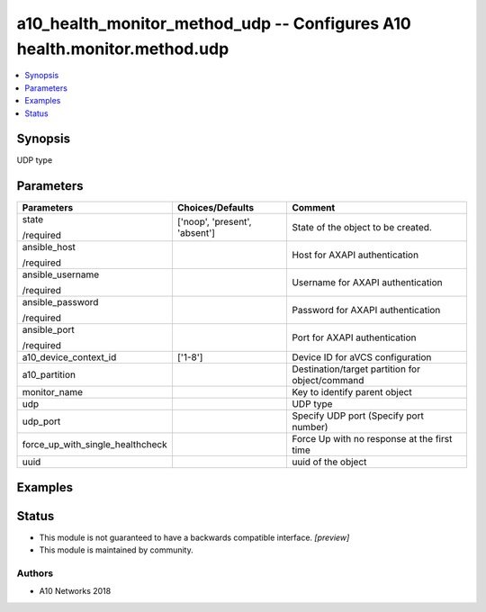 .. _a10_health_monitor_method_udp_module:


a10_health_monitor_method_udp -- Configures A10 health.monitor.method.udp
=========================================================================

.. contents::
   :local:
   :depth: 1


Synopsis
--------

UDP type






Parameters
----------

+----------------------------------+-------------------------------+-------------------------------------------------+
| Parameters                       | Choices/Defaults              | Comment                                         |
|                                  |                               |                                                 |
|                                  |                               |                                                 |
+==================================+===============================+=================================================+
| state                            | ['noop', 'present', 'absent'] | State of the object to be created.              |
|                                  |                               |                                                 |
| /required                        |                               |                                                 |
+----------------------------------+-------------------------------+-------------------------------------------------+
| ansible_host                     |                               | Host for AXAPI authentication                   |
|                                  |                               |                                                 |
| /required                        |                               |                                                 |
+----------------------------------+-------------------------------+-------------------------------------------------+
| ansible_username                 |                               | Username for AXAPI authentication               |
|                                  |                               |                                                 |
| /required                        |                               |                                                 |
+----------------------------------+-------------------------------+-------------------------------------------------+
| ansible_password                 |                               | Password for AXAPI authentication               |
|                                  |                               |                                                 |
| /required                        |                               |                                                 |
+----------------------------------+-------------------------------+-------------------------------------------------+
| ansible_port                     |                               | Port for AXAPI authentication                   |
|                                  |                               |                                                 |
| /required                        |                               |                                                 |
+----------------------------------+-------------------------------+-------------------------------------------------+
| a10_device_context_id            | ['1-8']                       | Device ID for aVCS configuration                |
|                                  |                               |                                                 |
|                                  |                               |                                                 |
+----------------------------------+-------------------------------+-------------------------------------------------+
| a10_partition                    |                               | Destination/target partition for object/command |
|                                  |                               |                                                 |
|                                  |                               |                                                 |
+----------------------------------+-------------------------------+-------------------------------------------------+
| monitor_name                     |                               | Key to identify parent object                   |
|                                  |                               |                                                 |
|                                  |                               |                                                 |
+----------------------------------+-------------------------------+-------------------------------------------------+
| udp                              |                               | UDP type                                        |
|                                  |                               |                                                 |
|                                  |                               |                                                 |
+----------------------------------+-------------------------------+-------------------------------------------------+
| udp_port                         |                               | Specify UDP port (Specify port number)          |
|                                  |                               |                                                 |
|                                  |                               |                                                 |
+----------------------------------+-------------------------------+-------------------------------------------------+
| force_up_with_single_healthcheck |                               | Force Up with no response at the first time     |
|                                  |                               |                                                 |
|                                  |                               |                                                 |
+----------------------------------+-------------------------------+-------------------------------------------------+
| uuid                             |                               | uuid of the object                              |
|                                  |                               |                                                 |
|                                  |                               |                                                 |
+----------------------------------+-------------------------------+-------------------------------------------------+







Examples
--------

.. code-block:: yaml+jinja

    





Status
------




- This module is not guaranteed to have a backwards compatible interface. *[preview]*


- This module is maintained by community.



Authors
~~~~~~~

- A10 Networks 2018

